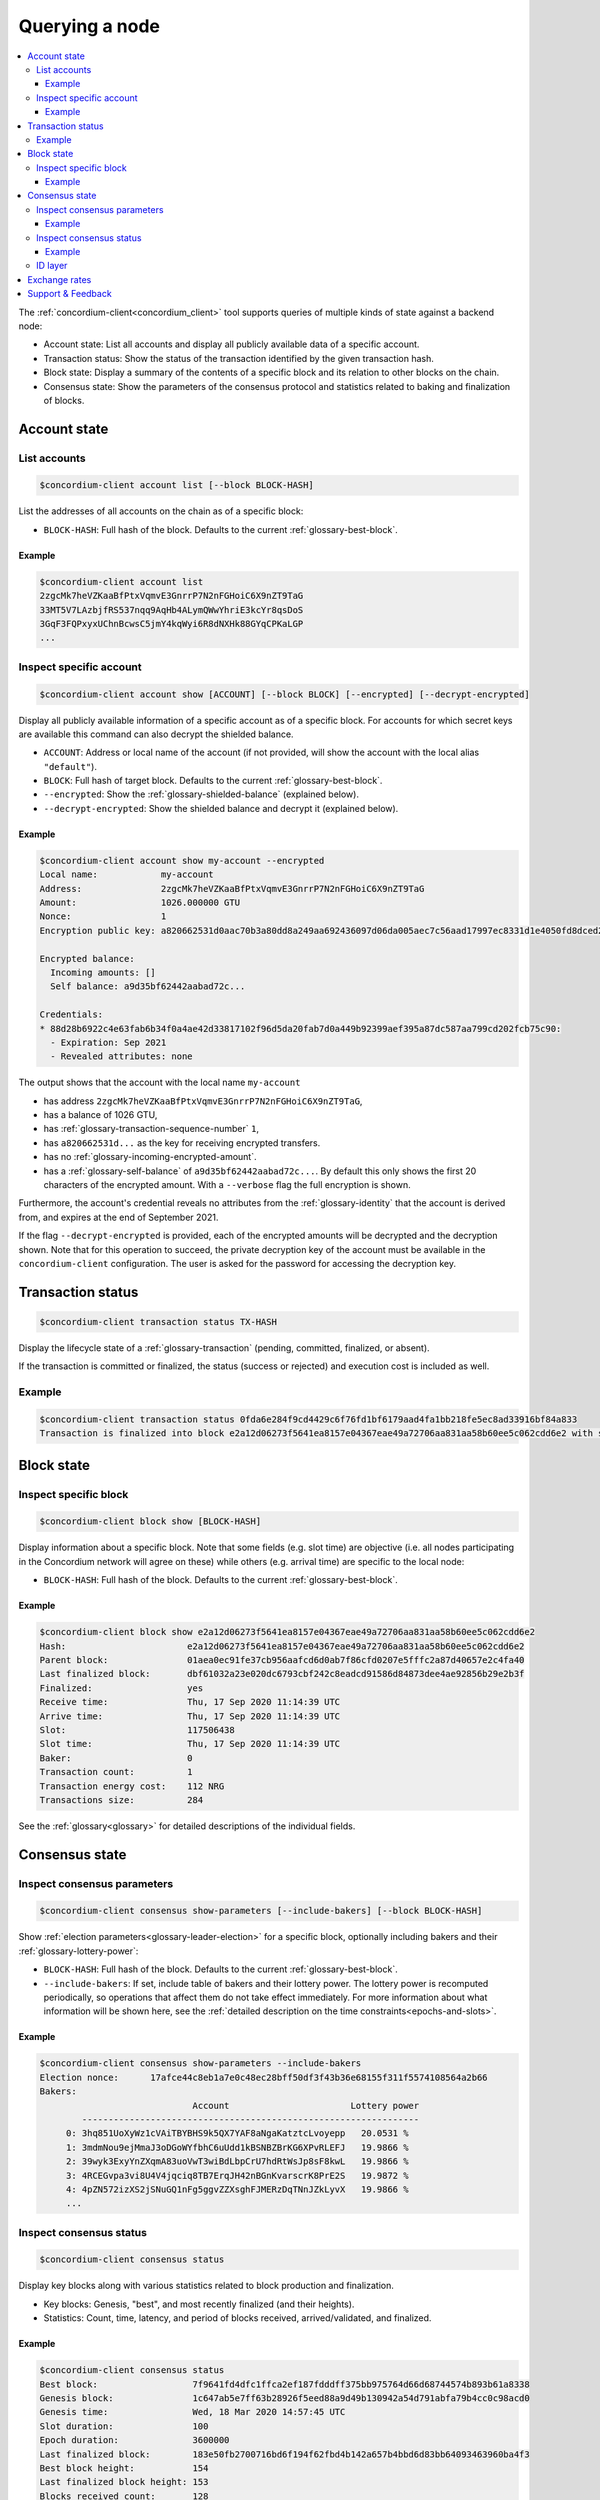 
.. _Discord: https://discord.com/invite/xWmQ5tp

.. _testnet-query-node:

===============
Querying a node
===============

.. contents::
   :local:
   :backlinks: none

The :ref:`concordium-client<concordium_client>` tool supports queries of multiple kinds of state against
a backend node:

-  Account state: List all accounts and display all publicly available
   data of a specific account.
-  Transaction status: Show the status of the transaction identified by
   the given transaction hash.
-  Block state: Display a summary of the contents of a specific block
   and its relation to other blocks on the chain.
-  Consensus state: Show the parameters of the consensus protocol and
   statistics related to baking and finalization of blocks.


.. _query-account-state:

Account state
=============

List accounts
-------------

.. code-block:: console

   $concordium-client account list [--block BLOCK-HASH]

List the addresses of all accounts on the chain as of a specific block:

-  ``BLOCK-HASH``: Full hash of the block. Defaults to the current :ref:`glossary-best-block`.

Example
~~~~~~~

.. code-block:: console

   $concordium-client account list
   2zgcMk7heVZKaaBfPtxVqmvE3GnrrP7N2nFGHoiC6X9nZT9TaG
   33MT5V7LAzbjfRS537nqq9AqHb4ALymQWwYhriE3kcYr8qsDoS
   3GqF3FQPxyxUChnBcwsC5jmY4kqWyi6R8dNXHk88GYqCPKaLGP
   ...

Inspect specific account
------------------------

.. code-block:: console

   $concordium-client account show [ACCOUNT] [--block BLOCK] [--encrypted] [--decrypt-encrypted]

Display all publicly available information of a specific account as of a
specific block. For accounts for which secret keys are available this command
can also decrypt the shielded balance.

-  ``ACCOUNT``: Address or local name of the account (if not provided,
   will show the account with the local alias ``"default"``).
-  ``BLOCK``: Full hash of target block. Defaults to the current :ref:`glossary-best-block`.
-  ``--encrypted``: Show the :ref:`glossary-shielded-balance` (explained below).
-  ``--decrypt-encrypted``: Show the shielded balance and decrypt it
   (explained below).

Example
~~~~~~~

.. code-block:: console

   $concordium-client account show my-account --encrypted
   Local name:            my-account
   Address:               2zgcMk7heVZKaaBfPtxVqmvE3GnrrP7N2nFGHoiC6X9nZT9TaG
   Amount:                1026.000000 GTU
   Nonce:                 1
   Encryption public key: a820662531d0aac70b3a80dd8a249aa692436097d06da005aec7c56aad17997ec8331d1e4050fd8dced2b92f06277bd5acf72a731dc9fdac7f37c93a7be919d2bfe3fe7a19731b0f764f5cb2d0c1e7aad6f17eb378fb306f27408c9e7ea966d9

   Encrypted balance:
     Incoming amounts: []
     Self balance: a9d35bf62442aabad72c...

   Credentials:
   * 88d28b6922c4e63fab6b34f0a4ae42d33817102f96d5da20fab7d0a449b92399aef395a87dc587aa799cd202fcb75c90:
     - Expiration: Sep 2021
     - Revealed attributes: none

The output shows that the account with the local name ``my-account``

-  has address ``2zgcMk7heVZKaaBfPtxVqmvE3GnrrP7N2nFGHoiC6X9nZT9TaG``,
-  has a balance of 1026 GTU,
-  has :ref:`glossary-transaction-sequence-number` ``1``,
-  has ``a820662531d...`` as the key for receiving encrypted transfers.
-  has no :ref:`glossary-incoming-encrypted-amount`.
-  has a :ref:`glossary-self-balance` of ``a9d35bf62442aabad72c...``. By default this
   only shows the first 20 characters of the encrypted amount. With a
   ``--verbose`` flag the full encryption is shown.

Furthermore, the account's credential reveals no attributes from the :ref:`glossary-identity`
that the account is derived from, and expires at the end of September 2021.

If the flag ``--decrypt-encrypted`` is provided, each of the encrypted amounts
will be decrypted and the decryption shown. Note that for this operation to
succeed, the private decryption key of the account must be available in the
``concordium-client`` configuration. The user is asked for the password for
accessing the decryption key.

Transaction status
==================

.. code-block:: console

   $concordium-client transaction status TX-HASH

Display the lifecycle state of a :ref:`glossary-transaction` (pending, committed, finalized,
or absent).

If the transaction is committed or finalized, the status (success or rejected)
and execution cost is included as well.

Example
-------

.. code-block:: console

   $concordium-client transaction status 0fda6e284f9cd4429c6f76fd1bf6179aad4fa1bb218fe5ec8ad33916bf84a833
   Transaction is finalized into block e2a12d06273f5641ea8157e04367eae49a72706aa831aa58b60ee5c062cdd6e2 with status "success" and cost 0.011200 GTU (112 NRG).

Block state
===========

Inspect specific block
----------------------

.. code-block:: console

   $concordium-client block show [BLOCK-HASH]

Display information about a specific block. Note that some fields (e.g. slot
time) are objective (i.e. all nodes participating in the Concordium network will
agree on these) while others (e.g. arrival time) are specific to the local node:

-  ``BLOCK-HASH``: Full hash of the block. Defaults to the current :ref:`glossary-best-block`.

Example
~~~~~~~

.. code-block:: console

   $concordium-client block show e2a12d06273f5641ea8157e04367eae49a72706aa831aa58b60ee5c062cdd6e2
   Hash:                       e2a12d06273f5641ea8157e04367eae49a72706aa831aa58b60ee5c062cdd6e2
   Parent block:               01aea0ec91fe37cb956aafcd6d0ab7f86cfd0207e5fffc2a87d40657e2c4fa40
   Last finalized block:       dbf61032a23e020dc6793cbf242c8eadcd91586d84873dee4ae92856b29e2b3f
   Finalized:                  yes
   Receive time:               Thu, 17 Sep 2020 11:14:39 UTC
   Arrive time:                Thu, 17 Sep 2020 11:14:39 UTC
   Slot:                       117506438
   Slot time:                  Thu, 17 Sep 2020 11:14:39 UTC
   Baker:                      0
   Transaction count:          1
   Transaction energy cost:    112 NRG
   Transactions size:          284

See the :ref:`glossary<glossary>` for detailed descriptions of the individual fields.

Consensus state
===============

Inspect consensus parameters
----------------------------

.. code-block:: console

   $concordium-client consensus show-parameters [--include-bakers] [--block BLOCK-HASH]

Show :ref:`election parameters<glossary-leader-election>` for a specific block, optionally including
bakers and their :ref:`glossary-lottery-power`:

-  ``BLOCK-HASH``: Full hash of the block. Defaults to the current :ref:`glossary-best-block`.
-  ``--include-bakers``: If set, include table of bakers and their
   lottery power. The lottery power is recomputed periodically, so operations
   that affect them do not take effect immediately. For more information about
   what information will be shown here, see the :ref:`detailed description on the
   time constraints<epochs-and-slots>`.

Example
~~~~~~~

.. code-block:: console

   $concordium-client consensus show-parameters --include-bakers
   Election nonce:      17afce44c8eb1a7e0c48ec28bff50df3f43b36e68155f311f5574108564a2b66
   Bakers:
                                Account                       Lottery power
           ----------------------------------------------------------------
        0: 3hq851UoXyWz1cVAiTBYBHS9k5QX7YAF8aNgaKatztcLvoyepp   20.0531 %
        1: 3mdmNou9ejMmaJ3oDGoWYfbhC6uUdd1kBSNBZBrKG6XPvRLEFJ   19.9866 %
        2: 39wyk3ExyYnZXqmA83uoVwT3wiBdLbpCrU7hdRtWsJp8sF8kwL   19.9866 %
        3: 4RCEGvpa3vi8U4V4jqciq8TB7ErqJH42nBGnKvarscrK8PrE2S   19.9872 %
        4: 4pZN572izXS2jSNuGQ1nFg5ggvZZXsghFJMERzDqTNnJZkLyvX   19.9866 %
        ...


Inspect consensus status
------------------------

.. code-block:: console

   $concordium-client consensus status

Display key blocks along with various statistics related to block production and
finalization.

-  Key blocks: Genesis, "best", and most recently finalized (and their
   heights).
-  Statistics: Count, time, latency, and period of blocks received,
   arrived/validated, and finalized.

Example
~~~~~~~

.. code-block:: console

   $concordium-client consensus status
   Best block:                  7f9641fd4dfc1ffca2ef187fdddff375bb975764d66d68744574b893b61a8338
   Genesis block:               1c647ab5e7ff63b28926f5eed88a9d49b130942a54d791abfa79b4cc0c98acd0
   Genesis time:                Wed, 18 Mar 2020 14:57:45 UTC
   Slot duration:               100
   Epoch duration:              3600000
   Last finalized block:        183e50fb2700716bd6f194f62fbd4b142a657b4bbd6d83bb64093463960ba4f3
   Best block height:           154
   Last finalized block height: 153
   Blocks received count:       128
   Block last received time:    Wed, 18 Mar 2020 14:57:45 UTC
   Block receive latency:          60 ms (EMA),    39 ms (EMSD)
   Block receive period:         7812 ms (EMA),  9086 ms (EMSD)
   Blocks verified count:       171
   Block last arrived time:     Wed, 18 Mar 2020 14:57:45 UTC
   Block arrive latency:           61 ms (EMA),    60 ms (EMSD)
   Block arrive period:          5029 ms (EMA),  6388 ms (EMSD)
   Transactions per block:          0 ms (EMA),     3 ms (EMSD)
   Finalization count:          51
   Last finalized time:         Wed, 18 Mar 2020 14:57:50 UTC
   Finalization period:         17434 ms (EMA), 11541 ms (EMSD)

EMA and EMSD refer to Exponential Moving Average and Exponential Moving
Standard Deviation, respectively.

ID layer
--------

.. code-block:: console

   $concordium-client identity show (identity-providers|anonymity-revokers) [--block BLOCK]

Display the list of identity providers or anonymity revokers at a given block,
defaulting to the :ref:`best block<glossary-best-block>`.

.. _exchange-rates:

Exchange rates
==============

Conversion rates between NRG, GTU, and Euros can fluctuate between blocks. To get a best estimate of the current
exchange rates, query the chain parameters of the :ref:`best block<glossary-best-block>`:

.. code-block:: console

   $concordium-client raw GetBlockSummary

You can also add a block hash at the end of the command to query a specific block.

The command returns the information about a block in JSON format. The exchange rates are
in the ``chainParameters`` section under ``microGTUPerEuro`` and ``euroPerEnergy``:

.. code-block:: console

    ...
    "chainParameters": {
        ...
        "microGTUPerEuro": {
            "denominator": 1,
            "numerator": 100 000 000
        },
        ...
        "euroPerEnergy": {
            "denominator": 1 000 000,
            "numerator": 1
        }

In this example, conversions between Euros, GTU and NRG are as follows:

- 1 EUR = 100 000 000 microGTU = 100 000 000 / 1 000 000 GTU = 100 GTU
- 1 NRG = 10 :sup:`-6` EUR
- 1 NRG = 10 :sup:`-4` GTU

Conversion changes happen through transactions that update the chain parameters.
If an update transaction has been posted it will take time to take effect. You can see
whether updates to the chain parameters are being processed by looking for attributes
that are prefixed with ``pending`` in the result of the above query.

Support & Feedback
==================

If you run into any issues or have suggestions, post your question or feedback
on `Discord`_, or contact us at testnet@concordium.com.

